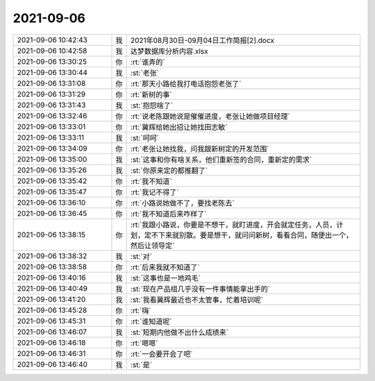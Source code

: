 2021-09-06
-------------

.. list-table::
   :widths: 25, 1, 60

   * - 2021-09-06 10:42:43
     - 我
     - 2021年08月30日-09月04日工作简报[2].docx
   * - 2021-09-06 10:42:58
     - 我
     - 达梦数据库分析内容.xlsx
   * - 2021-09-06 13:30:25
     - 你
     - :rt:`谁弄的`
   * - 2021-09-06 13:30:44
     - 我
     - :st:`老张`
   * - 2021-09-06 13:31:08
     - 你
     - :rt:`那天小路给我打电话抱怨老张了`
   * - 2021-09-06 13:31:29
     - 你
     - :rt:`新树的事`
   * - 2021-09-06 13:31:43
     - 我
     - :st:`抱怨啥了`
   * - 2021-09-06 13:32:46
     - 你
     - :rt:`说老陈跟她说是催催进度，老张让她做项目经理`
   * - 2021-09-06 13:33:01
     - 你
     - :rt:`冀辉给她出招让她找田志敏`
   * - 2021-09-06 13:33:11
     - 我
     - :st:`呵呵`
   * - 2021-09-06 13:34:09
     - 你
     - :rt:`老张让她找我，问我跟新树定的开发范围`
   * - 2021-09-06 13:35:00
     - 我
     - :st:`这事和你有啥关系，他们重新签的合同，重新定的需求`
   * - 2021-09-06 13:35:26
     - 我
     - :st:`你原来定的都推翻了`
   * - 2021-09-06 13:35:42
     - 你
     - :rt:`我不知道`
   * - 2021-09-06 13:35:47
     - 你
     - :rt:`我记不得了`
   * - 2021-09-06 13:36:10
     - 你
     - :rt:`小路说她做不了，要找老陈去`
   * - 2021-09-06 13:36:45
     - 你
     - :rt:`我不知道后来咋样了`
   * - 2021-09-06 13:38:15
     - 你
     - :rt:`我跟小路说，你要是不想干，就盯进度，开会就定任务，人员，计划，定不下来就别散。要是想干，就问问新树，看看合同，随便出一个，然后让领导定`
   * - 2021-09-06 13:38:32
     - 我
     - :st:`对`
   * - 2021-09-06 13:38:58
     - 你
     - :rt:`后来我就不知道了`
   * - 2021-09-06 13:40:16
     - 我
     - :st:`这事也是一地鸡毛`
   * - 2021-09-06 13:40:49
     - 我
     - :st:`现在产品组几乎没有一件事情能拿出手的`
   * - 2021-09-06 13:41:20
     - 我
     - :st:`我看冀辉最近也不太管事，忙着培训呢`
   * - 2021-09-06 13:45:28
     - 你
     - :rt:`嗨`
   * - 2021-09-06 13:45:31
     - 你
     - :rt:`谁知道呢`
   * - 2021-09-06 13:46:07
     - 我
     - :st:`短期内他做不出什么成绩来`
   * - 2021-09-06 13:46:18
     - 你
     - :rt:`嗯嗯`
   * - 2021-09-06 13:46:31
     - 你
     - :rt:`一会要开会了吧`
   * - 2021-09-06 13:46:40
     - 我
     - :st:`是`